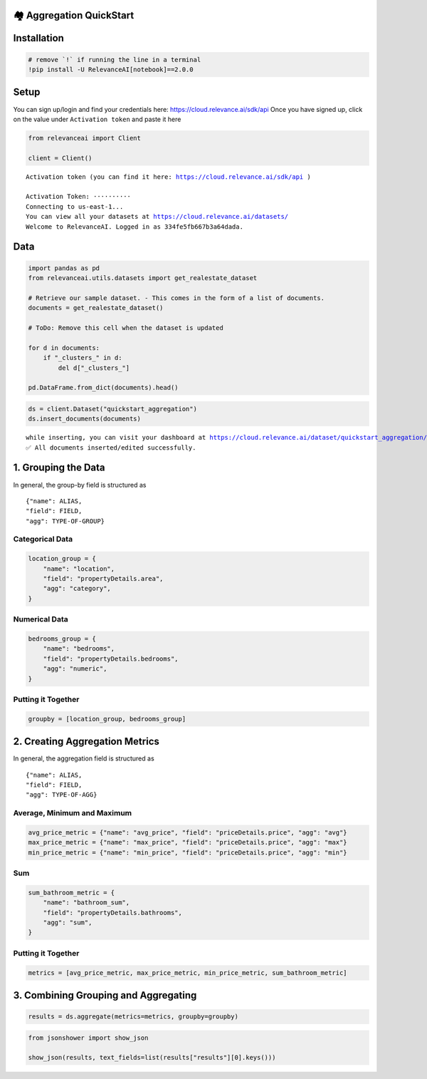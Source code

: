 🏘️ Aggregation QuickStart
=========================

|Open In Colab|

Installation
============

.. |Open In Colab| image:: https://colab.research.google.com/assets/colab-badge.svg
   :target: https://colab.research.google.com/github/RelevanceAI/RelevanceAI-readme-docs/blob/v2.0.0/docs/general-features/aggregations/_notebooks/RelevanceAI_ReadMe_Quickstart_Aggregations.ipynb

.. code:: python

    # remove `!` if running the line in a terminal
    !pip install -U RelevanceAI[notebook]==2.0.0

Setup
=====

You can sign up/login and find your credentials here:
https://cloud.relevance.ai/sdk/api Once you have signed up, click on the
value under ``Activation token`` and paste it here

.. code:: python

    from relevanceai import Client

    client = Client()


.. parsed-literal::

    Activation token (you can find it here: https://cloud.relevance.ai/sdk/api )

    Activation Token: ··········
    Connecting to us-east-1...
    You can view all your datasets at https://cloud.relevance.ai/datasets/
    Welcome to RelevanceAI. Logged in as 334fe5fb667b3a64dada.


Data
====

.. code:: python

    import pandas as pd
    from relevanceai.utils.datasets import get_realestate_dataset

    # Retrieve our sample dataset. - This comes in the form of a list of documents.
    documents = get_realestate_dataset()

    # ToDo: Remove this cell when the dataset is updated

    for d in documents:
        if "_clusters_" in d:
            del d["_clusters_"]

    pd.DataFrame.from_dict(documents).head()




.. raw:: html


      <div id="df-c6baa545-5f21-4092-b3a6-110875a3a28f">
        <div class="colab-df-container">
          <div>
    <style scoped>
        .dataframe tbody tr th:only-of-type {
            vertical-align: middle;
        }

        .dataframe tbody tr th {
            vertical-align: top;
        }

        .dataframe thead th {
            text-align: right;
        }
    </style>
    <table border="1" class="dataframe">
      <thead>
        <tr style="text-align: right;">
          <th></th>
          <th>image_url_4_vector_</th>
          <th>hasFloorplan</th>
          <th>image_url_vector_</th>
          <th>listingType</th>
          <th>image_url_2_vector_</th>
          <th>image_url_2</th>
          <th>propertyDetails</th>
          <th>listingSlug</th>
          <th>id</th>
          <th>headline</th>
          <th>...</th>
          <th>image_url_5_clip_vector_</th>
          <th>image_url_2_label</th>
          <th>image_url_4_label</th>
          <th>image_url_2_clip_vector_</th>
          <th>image_url_4_clip_vector_</th>
          <th>image_url_5_label</th>
          <th>image_url_clip_vector_</th>
          <th>image_url_label</th>
          <th>_cluster_</th>
          <th>_id</th>
        </tr>
      </thead>
      <tbody>
        <tr>
          <th>0</th>
          <td>[1e-07, 1e-07, 1e-07, 1e-07, 1e-07, 1e-07, 1e-...</td>
          <td>False</td>
          <td>[1e-07, 1e-07, 1e-07, 1e-07, 1e-07, 1e-07, 1e-...</td>
          <td>Rent</td>
          <td>[1e-07, 1e-07, 1e-07, 1e-07, 1e-07, 1e-07, 1e-...</td>
          <td>https://bucket-api.domain.com.au/v1/bucket/ima...</td>
          <td>{'area': 'Eastern Suburbs', 'carspaces': 2, 's...</td>
          <td>407-39-kent-street-mascot-nsw-2020-14806988</td>
          <td>14806988</td>
          <td>Stunning &amp; Modern Two Bedroom Apartment</td>
          <td>...</td>
          <td>[-0.4681514799594879, 0.08181382715702057, 0.1...</td>
          <td>hoosegow</td>
          <td>clubrooms</td>
          <td>[-0.4723101556301117, 0.012517078779637814, -0...</td>
          <td>[-0.6319758296012878, 0.1783788651227951, 0.13...</td>
          <td>mudrooms</td>
          <td>[-0.37417566776275635, 0.05725931376218796, -0...</td>
          <td>showrooms</td>
          <td>{'image_url_vector_': {'default': 0}, 'image_t...</td>
          <td>-0JggHcBgSy8FC2yCzRU</td>
        </tr>
        <tr>
          <th>1</th>
          <td>[1e-07, 1e-07, 1e-07, 1e-07, 1e-07, 1e-07, 1e-...</td>
          <td>False</td>
          <td>[1e-07, 1e-07, 1e-07, 1e-07, 1e-07, 1e-07, 1e-...</td>
          <td>Rent</td>
          <td>[1e-07, 1e-07, 1e-07, 1e-07, 1e-07, 1e-07, 1e-...</td>
          <td>https://bucket-api.domain.com.au/v1/bucket/ima...</td>
          <td>{'area': 'Eastern Suburbs', 'streetNumber': '2...</td>
          <td>2-256-new-south-head-double-bay-nsw-2028-14816127</td>
          <td>14816127</td>
          <td>Two Bedrooms Apartments just newly renovated</td>
          <td>...</td>
          <td>[-0.4457785189151764, 0.14002937078475952, -0....</td>
          <td>viewings</td>
          <td>mudroom</td>
          <td>[-0.37797173857688904, 0.04217493161559105, -0...</td>
          <td>[-0.6865466833114624, 0.19351454079151154, 0.1...</td>
          <td>mudroom</td>
          <td>[-0.5267254114151001, 0.22717250883579254, -0....</td>
          <td>appartements</td>
          <td>{'image_url_vector_': {'default': 0}, 'image_t...</td>
          <td>-0JggHcBgSy8FC2yCzVU</td>
        </tr>
        <tr>
          <th>2</th>
          <td>[1e-07, 1e-07, 1e-07, 1e-07, 1e-07, 1e-07, 1e-...</td>
          <td>True</td>
          <td>[1e-07, 1e-07, 1e-07, 1e-07, 1e-07, 1e-07, 1e-...</td>
          <td>Rent</td>
          <td>[1e-07, 1e-07, 1e-07, 1e-07, 1e-07, 1e-07, 1e-...</td>
          <td>https://bucket-api.domain.com.au/v1/bucket/ima...</td>
          <td>{'area': 'Eastern Suburbs', 'streetNumber': '1...</td>
          <td>19-11-21-flinders-street-surry-hills-nsw-2010-...</td>
          <td>14842628</td>
          <td>Iconic lifestyle pad in Urbis building</td>
          <td>...</td>
          <td>[-0.06582163274288177, 0.10252979397773743, 0....</td>
          <td>appartements</td>
          <td>backsplash</td>
          <td>[0.060137778520584106, 0.31164053082466125, 0....</td>
          <td>[-0.20558945834636688, 0.6132649183273315, 0.0...</td>
          <td>serigraph</td>
          <td>[-0.2266240119934082, 0.3205014765262604, 0.19...</td>
          <td>appartements</td>
          <td>{'image_url_vector_': {'default': 0}, 'image_t...</td>
          <td>-0JggHcBgSy8FC2ykDbk</td>
        </tr>
        <tr>
          <th>3</th>
          <td>[1e-07, 1e-07, 1e-07, 1e-07, 1e-07, 1e-07, 1e-...</td>
          <td>False</td>
          <td>[1e-07, 1e-07, 1e-07, 1e-07, 1e-07, 1e-07, 1e-...</td>
          <td>Rent</td>
          <td>[1e-07, 1e-07, 1e-07, 1e-07, 1e-07, 1e-07, 1e-...</td>
          <td>https://bucket-api.domain.com.au/v1/bucket/ima...</td>
          <td>{'area': 'Inner West', 'streetNumber': '13', '...</td>
          <td>13-formosa-st-drummoyne-nsw-2047-14828984</td>
          <td>14828984</td>
          <td>Heritage Semi to rent</td>
          <td>...</td>
          <td>[-0.334237277507782, 0.140365868806839, -0.236...</td>
          <td>kitchen</td>
          <td>entryway</td>
          <td>[-0.32477402687072754, 0.4767194986343384, 0.1...</td>
          <td>[0.12064582854509354, 0.3271999657154083, -0.2...</td>
          <td>appartements</td>
          <td>[-0.11818409711122513, 0.09542372077703476, -0...</td>
          <td>pub</td>
          <td>{'image_url_vector_': {'default': 0}, 'image_t...</td>
          <td>-0JggHcBgSy8FC2ykDfk</td>
        </tr>
        <tr>
          <th>4</th>
          <td>[1e-07, 1e-07, 1e-07, 1e-07, 1e-07, 1e-07, 1e-...</td>
          <td>False</td>
          <td>[0.0394604466855526, 0, 5.5613274574279785, 0....</td>
          <td>Rent</td>
          <td>[0.24612084031105042, 0.347802996635437, 0.574...</td>
          <td>https://bucket-api.domain.com.au/v1/bucket/ima...</td>
          <td>{'area': 'St George', 'carspaces': 1, 'streetN...</td>
          <td>103-11-17-woodville-street-hurstville-nsw-2220...</td>
          <td>14741619</td>
          <td>UNIQUE APARTMENT IN PRIME LOCATION</td>
          <td>...</td>
          <td>[-0.3391430079936981, 0.024984989315271378, -0...</td>
          <td>kitchen</td>
          <td>sideman</td>
          <td>[-0.3949810862541199, 0.3241899311542511, -0.1...</td>
          <td>[1e-07, 1e-07, 1e-07, 1e-07, 1e-07, 1e-07, 1e-...</td>
          <td>vitrine</td>
          <td>[-0.28189733624458313, 0.061684366315603256, -...</td>
          <td>cornlofts</td>
          <td>{'image_url_vector_': {'default': 5}, 'image_t...</td>
          <td>-0JhgHcBgSy8FC2y9TjX</td>
        </tr>
      </tbody>
    </table>
    <p>5 rows × 34 columns</p>
    </div>
          <button class="colab-df-convert" onclick="convertToInteractive('df-c6baa545-5f21-4092-b3a6-110875a3a28f')"
                  title="Convert this dataframe to an interactive table."
                  style="display:none;">

      <svg xmlns="http://www.w3.org/2000/svg" height="24px"viewBox="0 0 24 24"
           width="24px">
        <path d="M0 0h24v24H0V0z" fill="none"/>
        <path d="M18.56 5.44l.94 2.06.94-2.06 2.06-.94-2.06-.94-.94-2.06-.94 2.06-2.06.94zm-11 1L8.5 8.5l.94-2.06 2.06-.94-2.06-.94L8.5 2.5l-.94 2.06-2.06.94zm10 10l.94 2.06.94-2.06 2.06-.94-2.06-.94-.94-2.06-.94 2.06-2.06.94z"/><path d="M17.41 7.96l-1.37-1.37c-.4-.4-.92-.59-1.43-.59-.52 0-1.04.2-1.43.59L10.3 9.45l-7.72 7.72c-.78.78-.78 2.05 0 2.83L4 21.41c.39.39.9.59 1.41.59.51 0 1.02-.2 1.41-.59l7.78-7.78 2.81-2.81c.8-.78.8-2.07 0-2.86zM5.41 20L4 18.59l7.72-7.72 1.47 1.35L5.41 20z"/>
      </svg>
          </button>

      <style>
        .colab-df-container {
          display:flex;
          flex-wrap:wrap;
          gap: 12px;
        }

        .colab-df-convert {
          background-color: #E8F0FE;
          border: none;
          border-radius: 50%;
          cursor: pointer;
          display: none;
          fill: #1967D2;
          height: 32px;
          padding: 0 0 0 0;
          width: 32px;
        }

        .colab-df-convert:hover {
          background-color: #E2EBFA;
          box-shadow: 0px 1px 2px rgba(60, 64, 67, 0.3), 0px 1px 3px 1px rgba(60, 64, 67, 0.15);
          fill: #174EA6;
        }

        [theme=dark] .colab-df-convert {
          background-color: #3B4455;
          fill: #D2E3FC;
        }

        [theme=dark] .colab-df-convert:hover {
          background-color: #434B5C;
          box-shadow: 0px 1px 3px 1px rgba(0, 0, 0, 0.15);
          filter: drop-shadow(0px 1px 2px rgba(0, 0, 0, 0.3));
          fill: #FFFFFF;
        }
      </style>

          <script>
            const buttonEl =
              document.querySelector('#df-c6baa545-5f21-4092-b3a6-110875a3a28f button.colab-df-convert');
            buttonEl.style.display =
              google.colab.kernel.accessAllowed ? 'block' : 'none';

            async function convertToInteractive(key) {
              const element = document.querySelector('#df-c6baa545-5f21-4092-b3a6-110875a3a28f');
              const dataTable =
                await google.colab.kernel.invokeFunction('convertToInteractive',
                                                         [key], {});
              if (!dataTable) return;

              const docLinkHtml = 'Like what you see? Visit the ' +
                '<a target="_blank" href=https://colab.research.google.com/notebooks/data_table.ipynb>data table notebook</a>'
                + ' to learn more about interactive tables.';
              element.innerHTML = '';
              dataTable['output_type'] = 'display_data';
              await google.colab.output.renderOutput(dataTable, element);
              const docLink = document.createElement('div');
              docLink.innerHTML = docLinkHtml;
              element.appendChild(docLink);
            }
          </script>
        </div>
      </div>




.. code:: python

    ds = client.Dataset("quickstart_aggregation")
    ds.insert_documents(documents)


.. parsed-literal::

    while inserting, you can visit your dashboard at https://cloud.relevance.ai/dataset/quickstart_aggregation/dashboard/monitor/
    ✅ All documents inserted/edited successfully.


1. Grouping the Data
====================

In general, the group-by field is structured as

::

    {"name": ALIAS,
    "field": FIELD,
    "agg": TYPE-OF-GROUP}

Categorical Data
----------------

.. code:: python

    location_group = {
        "name": "location",
        "field": "propertyDetails.area",
        "agg": "category",
    }

Numerical Data
--------------

.. code:: python

    bedrooms_group = {
        "name": "bedrooms",
        "field": "propertyDetails.bedrooms",
        "agg": "numeric",
    }

Putting it Together
-------------------

.. code:: python

    groupby = [location_group, bedrooms_group]

2. Creating Aggregation Metrics
===============================

In general, the aggregation field is structured as

::

    {"name": ALIAS,
    "field": FIELD,
    "agg": TYPE-OF-AGG}

Average, Minimum and Maximum
----------------------------

.. code:: python

    avg_price_metric = {"name": "avg_price", "field": "priceDetails.price", "agg": "avg"}
    max_price_metric = {"name": "max_price", "field": "priceDetails.price", "agg": "max"}
    min_price_metric = {"name": "min_price", "field": "priceDetails.price", "agg": "min"}

Sum
---

.. code:: python

    sum_bathroom_metric = {
        "name": "bathroom_sum",
        "field": "propertyDetails.bathrooms",
        "agg": "sum",
    }

Putting it Together
-------------------

.. code:: python

    metrics = [avg_price_metric, max_price_metric, min_price_metric, sum_bathroom_metric]

3. Combining Grouping and Aggregating
=====================================

.. code:: python

    results = ds.aggregate(metrics=metrics, groupby=groupby)

.. code:: python

    from jsonshower import show_json

    show_json(results, text_fields=list(results["results"][0].keys()))




.. raw:: html

    <table border="1" class="dataframe">
      <thead>
        <tr style="text-align: right;">
          <th></th>
          <th>frequency</th>
          <th>location</th>
          <th>bedrooms</th>
          <th>avg_price</th>
          <th>max_price</th>
          <th>min_price</th>
          <th>bathroom_sum</th>
        </tr>
      </thead>
      <tbody>
        <tr>
          <th>0</th>
          <td>10</td>
          <td>Eastern Suburbs</td>
          <td>2</td>
          <td>670.000000</td>
          <td>780.0</td>
          <td>580.0</td>
          <td>17</td>
        </tr>
        <tr>
          <th>1</th>
          <td>8</td>
          <td>Eastern Suburbs</td>
          <td>1</td>
          <td>554.000000</td>
          <td>670.0</td>
          <td>450.0</td>
          <td>8</td>
        </tr>
        <tr>
          <th>2</th>
          <td>3</td>
          <td>Eastern Suburbs</td>
          <td>3</td>
          <td>850.000000</td>
          <td>900.0</td>
          <td>800.0</td>
          <td>5</td>
        </tr>
        <tr>
          <th>3</th>
          <td>9</td>
          <td>North Shore - Lower</td>
          <td>1</td>
          <td>516.666667</td>
          <td>600.0</td>
          <td>450.0</td>
          <td>9</td>
        </tr>
        <tr>
          <th>4</th>
          <td>7</td>
          <td>North Shore - Lower</td>
          <td>2</td>
          <td>525.000000</td>
          <td>525.0</td>
          <td>525.0</td>
          <td>9</td>
        </tr>
        <tr>
          <th>5</th>
          <td>2</td>
          <td>North Shore - Lower</td>
          <td>3</td>
          <td>900.000000</td>
          <td>900.0</td>
          <td>900.0</td>
          <td>4</td>
        </tr>
        <tr>
          <th>6</th>
          <td>8</td>
          <td>Inner West</td>
          <td>2</td>
          <td>447.500000</td>
          <td>495.0</td>
          <td>400.0</td>
          <td>11</td>
        </tr>
        <tr>
          <th>7</th>
          <td>4</td>
          <td>Inner West</td>
          <td>1</td>
          <td>NaN</td>
          <td>NaN</td>
          <td>NaN</td>
          <td>4</td>
        </tr>
        <tr>
          <th>8</th>
          <td>3</td>
          <td>Inner West</td>
          <td>3</td>
          <td>1070.000000</td>
          <td>1070.0</td>
          <td>1070.0</td>
          <td>7</td>
        </tr>
        <tr>
          <th>9</th>
          <td>1</td>
          <td>Inner West</td>
          <td>4</td>
          <td>NaN</td>
          <td>NaN</td>
          <td>NaN</td>
          <td>1</td>
        </tr>
        <tr>
          <th>10</th>
          <td>5</td>
          <td>Northern Suburbs</td>
          <td>1</td>
          <td>460.000000</td>
          <td>500.0</td>
          <td>420.0</td>
          <td>5</td>
        </tr>
        <tr>
          <th>11</th>
          <td>5</td>
          <td>Northern Suburbs</td>
          <td>2</td>
          <td>NaN</td>
          <td>NaN</td>
          <td>NaN</td>
          <td>8</td>
        </tr>
        <tr>
          <th>12</th>
          <td>3</td>
          <td>Northern Suburbs</td>
          <td>3</td>
          <td>620.000000</td>
          <td>680.0</td>
          <td>560.0</td>
          <td>6</td>
        </tr>
        <tr>
          <th>13</th>
          <td>1</td>
          <td>Northern Suburbs</td>
          <td>4</td>
          <td>NaN</td>
          <td>NaN</td>
          <td>NaN</td>
          <td>1</td>
        </tr>
        <tr>
          <th>14</th>
          <td>4</td>
          <td>St George</td>
          <td>2</td>
          <td>370.000000</td>
          <td>370.0</td>
          <td>370.0</td>
          <td>5</td>
        </tr>
        <tr>
          <th>15</th>
          <td>2</td>
          <td>St George</td>
          <td>1</td>
          <td>340.000000</td>
          <td>350.0</td>
          <td>330.0</td>
          <td>2</td>
        </tr>
        <tr>
          <th>16</th>
          <td>2</td>
          <td>St George</td>
          <td>3</td>
          <td>640.000000</td>
          <td>700.0</td>
          <td>580.0</td>
          <td>4</td>
        </tr>
        <tr>
          <th>17</th>
          <td>2</td>
          <td>St George</td>
          <td>4</td>
          <td>700.000000</td>
          <td>700.0</td>
          <td>700.0</td>
          <td>4</td>
        </tr>
        <tr>
          <th>18</th>
          <td>4</td>
          <td>Sydney City</td>
          <td>2</td>
          <td>NaN</td>
          <td>NaN</td>
          <td>NaN</td>
          <td>6</td>
        </tr>
        <tr>
          <th>19</th>
          <td>3</td>
          <td>Sydney City</td>
          <td>1</td>
          <td>NaN</td>
          <td>NaN</td>
          <td>NaN</td>
          <td>3</td>
        </tr>
        <tr>
          <th>20</th>
          <td>1</td>
          <td>Sydney City</td>
          <td>3</td>
          <td>NaN</td>
          <td>NaN</td>
          <td>NaN</td>
          <td>2</td>
        </tr>
        <tr>
          <th>21</th>
          <td>3</td>
          <td>Parramatta</td>
          <td>2</td>
          <td>450.000000</td>
          <td>450.0</td>
          <td>450.0</td>
          <td>5</td>
        </tr>
        <tr>
          <th>22</th>
          <td>1</td>
          <td>Parramatta</td>
          <td>1</td>
          <td>430.000000</td>
          <td>430.0</td>
          <td>430.0</td>
          <td>1</td>
        </tr>
        <tr>
          <th>23</th>
          <td>3</td>
          <td>Canterbury/Bankstown</td>
          <td>2</td>
          <td>300.000000</td>
          <td>300.0</td>
          <td>300.0</td>
          <td>3</td>
        </tr>
        <tr>
          <th>24</th>
          <td>1</td>
          <td>Hills</td>
          <td>4</td>
          <td>NaN</td>
          <td>NaN</td>
          <td>NaN</td>
          <td>2</td>
        </tr>
        <tr>
          <th>25</th>
          <td>1</td>
          <td>Northern Beaches</td>
          <td>3</td>
          <td>NaN</td>
          <td>NaN</td>
          <td>NaN</td>
          <td>2</td>
        </tr>
        <tr>
          <th>26</th>
          <td>1</td>
          <td>Western Sydney</td>
          <td>2</td>
          <td>NaN</td>
          <td>NaN</td>
          <td>NaN</td>
          <td>2</td>
        </tr>
      </tbody>
    </table>
